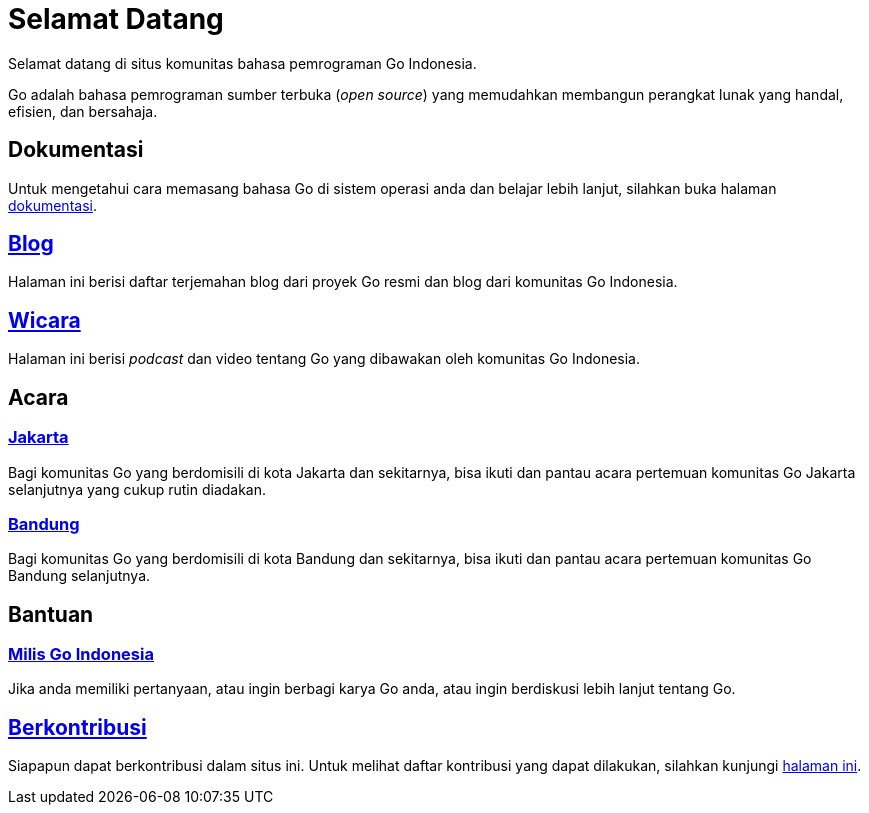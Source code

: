 =  Selamat Datang
:stylesheet: /assets/style.css
:golang-id-milis: https://groups.google.com/forum/#!forum/golang-id
:golang-id-berkontribusi: link:/berkontribusi.html

Selamat datang di situs komunitas bahasa pemrograman Go Indonesia.

Go adalah bahasa pemrograman sumber terbuka (_open source_) yang memudahkan
membangun perangkat lunak yang handal, efisien, dan bersahaja.


==  Dokumentasi

Untuk mengetahui cara memasang bahasa Go di sistem operasi anda dan belajar
lebih lanjut, silahkan buka halaman link:/doc[dokumentasi].


==  link:/blog[Blog]

Halaman ini berisi daftar terjemahan blog dari proyek Go resmi dan blog dari
komunitas Go Indonesia.


==  link:/wicara[Wicara]

Halaman ini berisi _podcast_ dan video tentang Go yang dibawakan oleh
komunitas Go Indonesia.


==  Acara

===  https://www.meetup.com/GoJakarta/[Jakarta,window=_blank]

Bagi komunitas Go yang berdomisili di kota Jakarta dan sekitarnya, bisa ikuti
dan pantau acara pertemuan komunitas Go Jakarta selanjutnya yang cukup rutin
diadakan.

===  https://www.meetup.com/GO-BDG/[Bandung]

Bagi komunitas Go yang berdomisili di kota Bandung dan sekitarnya, bisa
ikuti dan pantau acara pertemuan komunitas Go Bandung selanjutnya.


==  Bantuan

===  {golang-id-milis}[Milis Go Indonesia]

Jika anda memiliki pertanyaan, atau ingin berbagi karya Go anda, atau ingin
berdiskusi lebih lanjut tentang Go.


==  {golang-id-berkontribusi}[Berkontribusi]

Siapapun dapat berkontribusi dalam situs ini.
Untuk melihat daftar kontribusi yang dapat dilakukan, silahkan kunjungi
{golang-id-berkontribusi}[halaman ini].

